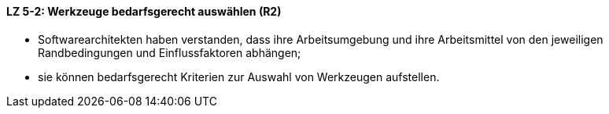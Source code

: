 ==== LZ 5-2: Werkzeuge bedarfsgerecht auswählen (R2)

* Softwarearchitekten haben verstanden, dass ihre Arbeitsumgebung und ihre Arbeitsmittel von den jeweiligen Randbedingungen und Einflussfaktoren abhängen;
* sie können bedarfsgerecht Kriterien zur Auswahl von Werkzeugen aufstellen.
